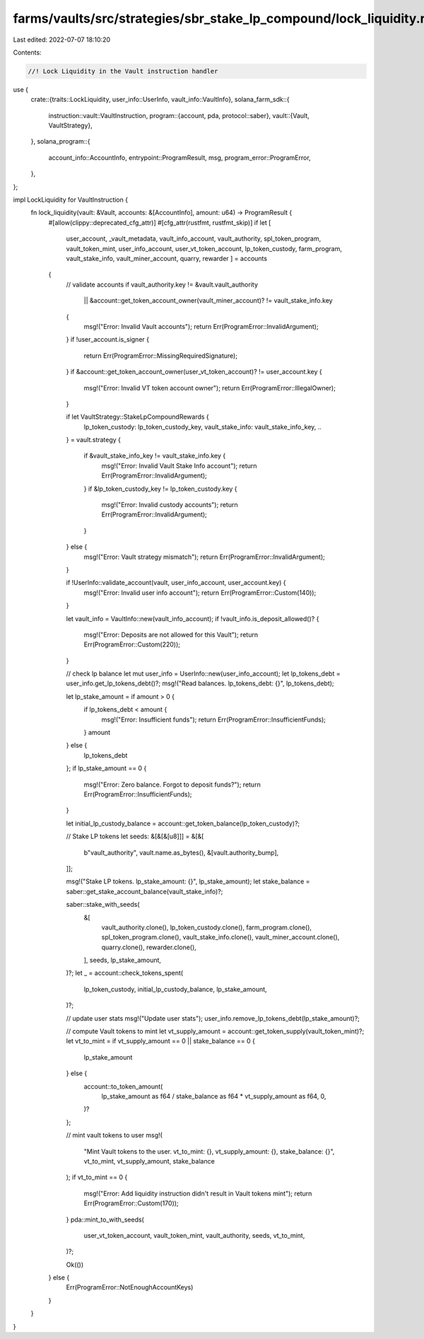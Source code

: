 farms/vaults/src/strategies/sbr_stake_lp_compound/lock_liquidity.rs
===================================================================

Last edited: 2022-07-07 18:10:20

Contents:

.. code-block:: rs

    //! Lock Liquidity in the Vault instruction handler

use {
    crate::{traits::LockLiquidity, user_info::UserInfo, vault_info::VaultInfo},
    solana_farm_sdk::{
        instruction::vault::VaultInstruction,
        program::{account, pda, protocol::saber},
        vault::{Vault, VaultStrategy},
    },
    solana_program::{
        account_info::AccountInfo, entrypoint::ProgramResult, msg, program_error::ProgramError,
    },
};

impl LockLiquidity for VaultInstruction {
    fn lock_liquidity(vault: &Vault, accounts: &[AccountInfo], amount: u64) -> ProgramResult {
        #[allow(clippy::deprecated_cfg_attr)]
        #[cfg_attr(rustfmt, rustfmt_skip)]
        if let [
            user_account,
            _vault_metadata,
            vault_info_account,
            vault_authority,
            spl_token_program,
            vault_token_mint,
            user_info_account,
            user_vt_token_account,
            lp_token_custody,
            farm_program,
            vault_stake_info,
            vault_miner_account,
            quarry,
            rewarder
            ] = accounts
        {
            // validate accounts
            if vault_authority.key != &vault.vault_authority
                || &account::get_token_account_owner(vault_miner_account)? != vault_stake_info.key
            {
                msg!("Error: Invalid Vault accounts");
                return Err(ProgramError::InvalidArgument);
            }
            if !user_account.is_signer {
                return Err(ProgramError::MissingRequiredSignature);
            }
            if &account::get_token_account_owner(user_vt_token_account)? != user_account.key {
                msg!("Error: Invalid VT token account owner");
                return Err(ProgramError::IllegalOwner);
            }

            if let VaultStrategy::StakeLpCompoundRewards {
                lp_token_custody: lp_token_custody_key,
                vault_stake_info: vault_stake_info_key,
                ..
            } = vault.strategy
            {
                if &vault_stake_info_key != vault_stake_info.key {
                    msg!("Error: Invalid Vault Stake Info account");
                    return Err(ProgramError::InvalidArgument);
                }
                if &lp_token_custody_key != lp_token_custody.key {
                    msg!("Error: Invalid custody accounts");
                    return Err(ProgramError::InvalidArgument);
                }
            } else {
                msg!("Error: Vault strategy mismatch");
                return Err(ProgramError::InvalidArgument);
            }

            if !UserInfo::validate_account(vault, user_info_account, user_account.key) {
                msg!("Error: Invalid user info account");
                return Err(ProgramError::Custom(140));
            }

            let vault_info = VaultInfo::new(vault_info_account);
            if !vault_info.is_deposit_allowed()? {
                msg!("Error: Deposits are not allowed for this Vault");
                return Err(ProgramError::Custom(220));
            }

            // check lp balance
            let mut user_info = UserInfo::new(user_info_account);
            let lp_tokens_debt = user_info.get_lp_tokens_debt()?;
            msg!("Read balances. lp_tokens_debt: {}", lp_tokens_debt);

            let lp_stake_amount = if amount > 0 {
                if lp_tokens_debt < amount {
                    msg!("Error: Insufficient funds");
                    return Err(ProgramError::InsufficientFunds);
                }
                amount
            } else {
                lp_tokens_debt
            };
            if lp_stake_amount == 0 {
                msg!("Error: Zero balance. Forgot to deposit funds?");
                return Err(ProgramError::InsufficientFunds);
            }

            let initial_lp_custody_balance = account::get_token_balance(lp_token_custody)?;

            // Stake LP tokens
            let seeds: &[&[&[u8]]] = &[&[
                b"vault_authority",
                vault.name.as_bytes(),
                &[vault.authority_bump],
            ]];

            msg!("Stake LP tokens. lp_stake_amount: {}", lp_stake_amount);
            let stake_balance = saber::get_stake_account_balance(vault_stake_info)?;

            saber::stake_with_seeds(
                &[
                    vault_authority.clone(),
                    lp_token_custody.clone(),
                    farm_program.clone(),
                    spl_token_program.clone(),
                    vault_stake_info.clone(),
                    vault_miner_account.clone(),
                    quarry.clone(),
                    rewarder.clone(),
                ],
                seeds,
                lp_stake_amount,
            )?;
            let _ = account::check_tokens_spent(
                lp_token_custody,
                initial_lp_custody_balance,
                lp_stake_amount,
            )?;

            // update user stats
            msg!("Update user stats");
            user_info.remove_lp_tokens_debt(lp_stake_amount)?;

            // compute Vault tokens to mint
            let vt_supply_amount = account::get_token_supply(vault_token_mint)?;
            let vt_to_mint = if vt_supply_amount == 0 || stake_balance == 0 {
                lp_stake_amount
            } else {
                account::to_token_amount(
                    lp_stake_amount as f64 / stake_balance as f64 * vt_supply_amount as f64,
                    0,
                )?
            };

            // mint vault tokens to user
            msg!(
                "Mint Vault tokens to the user. vt_to_mint: {}, vt_supply_amount: {}, stake_balance: {}",
                vt_to_mint, vt_supply_amount,
                stake_balance
            );
            if vt_to_mint == 0 {
                msg!("Error: Add liquidity instruction didn't result in Vault tokens mint");
                return Err(ProgramError::Custom(170));
            }
            pda::mint_to_with_seeds(
                user_vt_token_account,
                vault_token_mint,
                vault_authority,
                seeds,
                vt_to_mint,
            )?;

            Ok(())
        } else {
            Err(ProgramError::NotEnoughAccountKeys)
        }
    }
}


